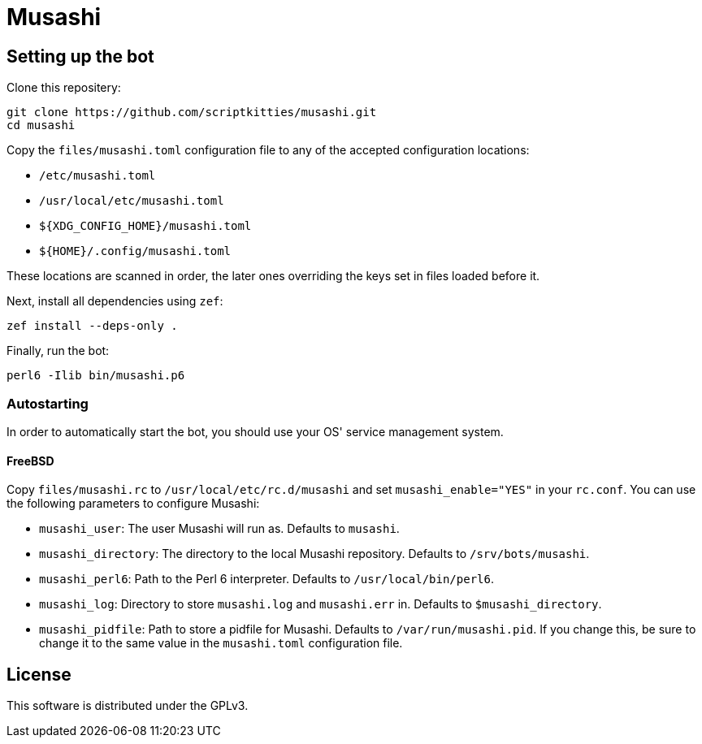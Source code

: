 = Musashi

== Setting up the bot
Clone this repositery:

----
git clone https://github.com/scriptkitties/musashi.git
cd musashi
----

Copy the `files/musashi.toml` configuration file to any of the accepted
configuration locations:

- `/etc/musashi.toml`
- `/usr/local/etc/musashi.toml`
- `${XDG_CONFIG_HOME}/musashi.toml`
- `${HOME}/.config/musashi.toml`

These locations are scanned in order, the later ones overriding the keys set in
files loaded before it.

Next, install all dependencies using `zef`:

----
zef install --deps-only .
----

Finally, run the bot:

----
perl6 -Ilib bin/musashi.p6
----

=== Autostarting
In order to automatically start the bot, you should use your OS' service
management system.

==== FreeBSD
Copy `files/musashi.rc` to `/usr/local/etc/rc.d/musashi` and set
`musashi_enable="YES"` in your `rc.conf`. You can use the following parameters
to configure Musashi:

- `musashi_user`: The user Musashi will run as. Defaults to `musashi`.
- `musashi_directory`: The directory to the local Musashi repository. Defaults
  to `/srv/bots/musashi`.
- `musashi_perl6`: Path to the Perl 6 interpreter. Defaults to
  `/usr/local/bin/perl6`.
- `musashi_log`: Directory to store `musashi.log` and `musashi.err` in.
  Defaults to `$musashi_directory`.
- `musashi_pidfile`: Path to store a pidfile for Musashi. Defaults to
  `/var/run/musashi.pid`. If you change this, be sure to change it to the same
  value in the `musashi.toml` configuration file.

== License
This software is distributed under the GPLv3.
